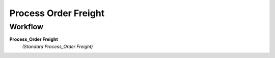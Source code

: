 
.. _functional-guide/process/dd_freight_process:

=====================
Process Order Freight
=====================


Workflow
--------
\ **Process_Order Freight**\ 
 \ *(Standard Process_Order Freight)*\ 
